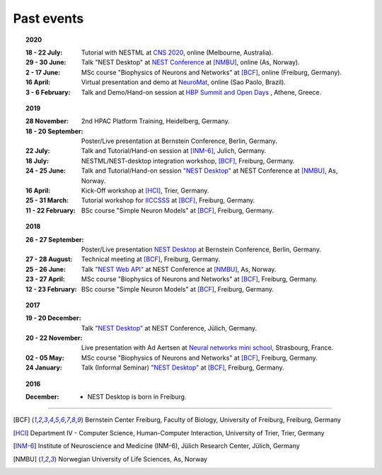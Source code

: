 Past events
===========

.. topic:: 2020

  :18 - 22 July: Tutorial with NESTML at `CNS 2020 <https://www.cnsorg.org/cns-2020-tutorials#T1>`__, online (Melbourne, Australia).
  :29 - 30 June: Talk "NEST Desktop" at `NEST Conference <https://indico-jsc.fz-juelich.de/event/115/>`__ at [NMBU]_, online (As, Norway).
  :2 - 17 June: MSc course "Biophysics of Neurons and Networks" at [BCF]_, online (Freiburg, Germany).
  :16 April: Virtual presentation and demo at `NeuroMat <https://neuromat.numec.prp.usp.br/content/nmweb/presentations/>`__, online (Sao Paolo, Brazil).
  :3 - 6 February: Talk and Demo/Hand-on session at `HBP Summit and Open Days <https://summit2020.humanbrainproject.eu/>`__ , Athene, Greece.

.. topic:: 2019

  :28 November: 2nd HPAC Platform Training, Heidelberg, Germany.
  :18 - 20 September: Poster/Live presentation at Bernstein Conference, Berlin, Germany.
  :22 July: Talk and Tutorial/Hand-on session at [INM-6]_, Julich, Germany.
  :18 July: NESTML/NEST-desktop integration workshop, [BCF]_, Freiburg, Germany.
  :24 - 25 June: Talk and Tutorial/Hand-on session `"NEST Desktop" <https://indico-jsc.fz-juelich.de/event/92/material/0/0.pdf>`__ at NEST Conference at [NMBU]_, As, Norway.
  :16 April: Kick-Off workshop at [HCI]_, Trier, Germany.
  :25 - 31 March: Tutorial workshop for `IICCSSS <http://iiccsss.org/>`__ at [BCF]_, Freiburg, Germany.
  :11 - 22 February: BSc course "Simple Neuron Models" at [BCF]_, Freiburg, Germany.

.. topic:: 2018

  :26 - 27 September: Poster/Live presentation `NEST Desktop  <https://abstracts.g-node.org/conference/BC18/abstracts#/uuid-2840bf9b-0d35-4002-ae80-0cb087abf8a8>`__ at Bernstein Conference, Berlin, Germany.
  :27 - 28 August: Technical meeting at [BCF]_, Freiburg, Germany.
  :25 - 26 June: Talk `"NEST Web API" <https://indico-jsc.fz-juelich.de/event/71/material/3/2.pdf>`__ at NEST Conference at [NMBU]_, As, Norway.
  :23 - 27 April: MSc course "Biophysics of Neurons and Networks" at [BCF]_, Freiburg, Germany.
  :12 - 23 February: BSc course "Simple Neuron Models" at [BCF]_, Freiburg, Germany.

.. topic:: 2017

  :19 - 20 December: Talk `"NEST Desktop" <https://indico-jsc.fz-juelich.de/event/52/material/2/0.pdf)>`__ at NEST Conference, Jülich, Germany.
  :20 - 22 November: Live presentation with Ad Aertsen at `Neural networks mini school <https://www.neurex.org/events/archives/item/304-neural-networks-meeting-mini-school>`__, Strasbourg, France.
  :02 - 05 May: MSc course "Biophysics of Neurons and Networks" at [BCF]_, Freiburg, Germany.
  :24 January: Talk (Informal Seminar) `"NEST Desktop" <https://www.bcf.uni-freiburg.de/events/informal-seminar/announcements/170124_Spreizer.htm>`__ at  [BCF]_, Freiburg, Germany.

.. topic:: 2016

  :December: - NEST Desktop is born in Freiburg.

||||

.. [BCF] Bernstein Center Freiburg, Faculty of Biology, University of Freiburg, Freiburg, Germany
.. [HCI] Department IV - Computer Science, Human-Computer Interaction, University of Trier, Trier, Germany
.. [INM-6] Institute of Neuroscience and Medicine (INM-6), Jülich Research Center, Jülich, Germany
.. [NMBU] Norwegian University of Life Sciences, As, Norway
